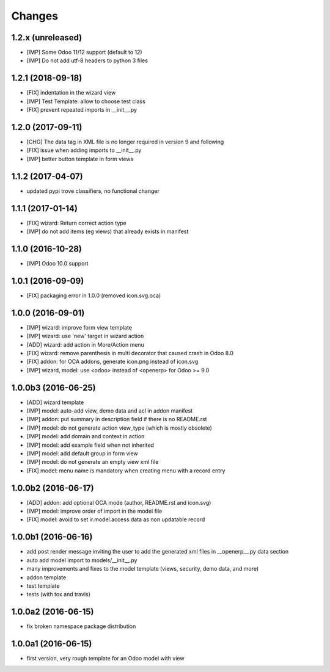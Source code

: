 Changes
~~~~~~~

.. Future (?)
.. ----------
.. -

1.2.x (unreleased)
------------------
- [IMP] Some Odoo 11/12 support (default to 12)
- [IMP] Do not add utf-8 headers to python 3 files

1.2.1 (2018-09-18)
------------------
- [FIX] indentation in the wizard view
- [IMP] Test Template: allow to choose test class
- [FIX] prevent repeated imports in __init__.py

1.2.0 (2017-09-11)
------------------
- [CHG] The data tag in XML file is no longer required in version 9 and following 
- [FIX] issue when adding imports to __init__.py
- [IMP] better button template in form views

1.1.2 (2017-04-07)
------------------
- updated pypi trove classifiers, no functional changer

1.1.1 (2017-01-14)
------------------
- [FIX] wizard: Return correct action type
- [IMP] do not add items (eg views) that already exists in manifest

1.1.0 (2016-10-28)
------------------
- [IMP] Odoo 10.0 support

1.0.1 (2016-09-09)
------------------
- [FIX] packaging error in 1.0.0 (removed icon.svg.oca)

1.0.0 (2016-09-01)
------------------
- [IMP] wizard: improve form view template
- [IMP] wizard: use 'new' target in wizard action
- [ADD] wizard: add action in More/Action menu
- [FIX] wizard: remove parenthesis in multi decorator that caused crash in Odoo 8.0
- [FIX] addon: for OCA addons, generate icon.png instead of icon.svg
- [IMP] wizard, model: use <odoo> instead of <openerp> for Odoo >= 9.0

1.0.0b3 (2016-06-25)
--------------------
- [ADD] wizard template
- [IMP] model: auto-add view, demo data and acl in addon manifest
- [IMP] addon: put summary in description field if there is no README.rst
- [IMP] model: do not generate action view_type (which is mostly obsolete)
- [IMP] model: add domain and context in action
- [IMP] model: add example field when not inherited
- [IMP] model: add default group in form view
- [IMP] model: do not generate an empty view xml file
- [FIX] model: menu name is mandatory when creating menu with a record entry

1.0.0b2 (2016-06-17)
--------------------
- [ADD] addon: add optional OCA mode (author, README.rst and icon.svg)
- [IMP] model: improve order of import in the model file
- [FIX] model: avoid to set ir.model.access data as non updatable record

1.0.0b1 (2016-06-16)
--------------------
- add post render message inviting the user to add the generated xml
  files in __openerp__.py data section
- auto add model import to models/__init__.py
- many improvements and fixes to the model template (views, security,
  demo data, and more)
- addon template
- test template
- tests (with tox and travis)

1.0.0a2 (2016-06-15)
--------------------
- fix broken namespace package distribution

1.0.0a1 (2016-06-15)
--------------------
- first version, very rough template for an Odoo model with view

